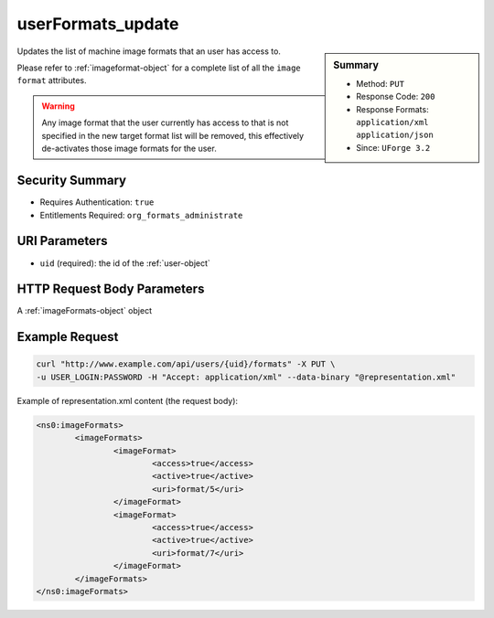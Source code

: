 .. Copyright 2016 FUJITSU LIMITED

.. _userFormats-update:

userFormats_update
------------------

.. function:: PUT /users/{uid}/formats

.. sidebar:: Summary

	* Method: ``PUT``
	* Response Code: ``200``
	* Response Formats: ``application/xml`` ``application/json``
	* Since: ``UForge 3.2``

Updates the list of machine image formats that an user has access to. 

Please refer to :ref:`imageformat-object` for a complete list of all the ``image format`` attributes. 

.. warning:: Any image format that the user currently has access to that is not specified in the new target format list will be removed, this effectively de-activates those image formats for the user.

Security Summary
~~~~~~~~~~~~~~~~

* Requires Authentication: ``true``
* Entitlements Required: ``org_formats_administrate``

URI Parameters
~~~~~~~~~~~~~~

* ``uid`` (required): the id of the :ref:`user-object`

HTTP Request Body Parameters
~~~~~~~~~~~~~~~~~~~~~~~~~~~~

A :ref:`imageFormats-object` object

Example Request
~~~~~~~~~~~~~~~

.. code-block:: bash

	curl "http://www.example.com/api/users/{uid}/formats" -X PUT \
	-u USER_LOGIN:PASSWORD -H "Accept: application/xml" --data-binary "@representation.xml"

Example of representation.xml content (the request body):

.. code-block:: xml

	<ns0:imageFormats>
		<imageFormats>
			<imageFormat>
				<access>true</access>
				<active>true</active>
				<uri>format/5</uri>
			</imageFormat>
			<imageFormat>
				<access>true</access>
				<active>true</active>
				<uri>format/7</uri>
			</imageFormat>
		</imageFormats>
	</ns0:imageFormats>


.. seealso::

	 * :ref:`targetformat-api-resources`
	 * :ref:`targetplatform-api-resources`
	 * :ref:`imageformat-object`
	 * :ref:`targetformat-object`
	 * :ref:`targetplatform-object`
	 * :ref:`userFormats-getAll`
	 * :ref:`userTargetFormat-getAll`
	 * :ref:`userTargetFormat-update`
	 * :ref:`userTargetPlatforms-getAll`
	 * :ref:`userTargetPlatforms-update`
	 * :ref:`userTargetPlatformFormat-getAll`
